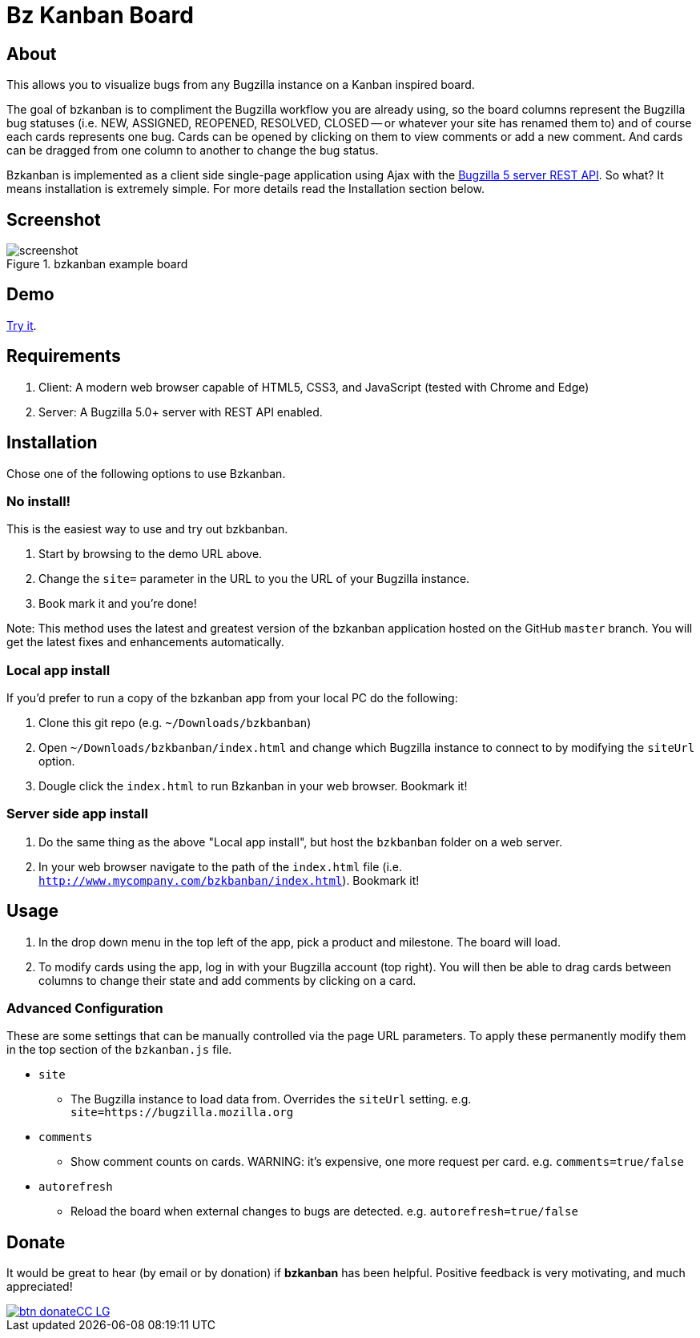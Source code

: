 = Bz Kanban Board

== About

This allows you to visualize bugs from any Bugzilla instance on a Kanban inspired board.

The goal of bzkanban is to compliment the Bugzilla workflow you are already using, so the board columns represent the Bugzilla bug statuses (i.e. NEW, ASSIGNED, REOPENED, RESOLVED, CLOSED -- or whatever your site has renamed them to) and of course each cards represents one bug. Cards can be opened by clicking on them to view comments or add a new comment. And cards can be dragged from one column to another to change the bug status.

Bzkanban is implemented as a client side single-page application using Ajax with the http://bugzilla.readthedocs.io/en/latest/api/index.html[Bugzilla 5 server REST API]. So what? It means installation is extremely simple. For more details read the Installation section below.

== Screenshot

image::screenshot.png[title="bzkanban example board"]

== Demo

http://leif81.github.io/bzkanban/index.html?product=Bugzilla&milestone=Bugzilla+6.0&assignee=&comments=false&site=https%3A%2F%2Fbugzilla.mozilla.org[Try it].

== Requirements

 . Client: A modern web browser capable of HTML5, CSS3, and JavaScript (tested with Chrome and Edge)
 . Server: A Bugzilla 5.0+ server with REST API enabled.

== Installation

Chose one of the following options to use Bzkanban.

=== No install!

This is the easiest way to use and try out bzkbanban.

1. Start by browsing to the demo URL above.
1. Change the `site=` parameter in the URL to you the URL of your Bugzilla instance. 
1. Book mark it and you're done!

Note: This method uses the latest and greatest version of the bzkanban application hosted on the GitHub `master` branch. You will get the latest fixes and enhancements automatically.

=== Local app install

If you'd prefer to run a copy of the bzkanban app from your local PC do the following:

 . Clone this git repo (e.g. `~/Downloads/bzkbanban`)
 . Open `~/Downloads/bzkbanban/index.html` and change which Bugzilla instance to connect to by modifying the `siteUrl` option.
 . Dougle click the `index.html` to run Bzkanban in your web browser. Bookmark it!
 
=== Server side app install

1. Do the same thing as the above "Local app install", but host the `bzkbanban` folder on a web server.
1. In your web browser navigate to the path of the `index.html` file (i.e. `http://www.mycompany.com/bzkbanban/index.html`). Bookmark it!

== Usage

 . In the drop down menu in the top left of the app, pick a product and milestone. The board will load.
 . To modify cards using the app, log in with your Bugzilla account (top right). You will then be able to drag cards between columns to change their state and add comments by clicking on a card.

=== Advanced Configuration

These are some settings that can be manually controlled via the page URL parameters. To apply these permanently modify them in the top section of the `bzkanban.js` file.

 * `site`
 ** The Bugzilla instance to load data from. Overrides the `siteUrl` setting. e.g. `site=https://bugzilla.mozilla.org`
 * `comments`
 ** Show comment counts on cards. WARNING: it's expensive, one more request per card. e.g. `comments=true/false`
 * `autorefresh`
 ** Reload the board when external changes to bugs are detected. e.g. `autorefresh=true/false`

== Donate

It would be great to hear (by email or by donation) if *bzkanban* has been helpful. Positive feedback is very motivating, and much
appreciated!

image::https://www.paypalobjects.com/en_US/i/btn/btn_donateCC_LG.gif[link=https://www.paypal.com/cgi-bin/webscr?cmd=_s-xclick&hosted_button_id=GKF8LEAX4BB5G]
